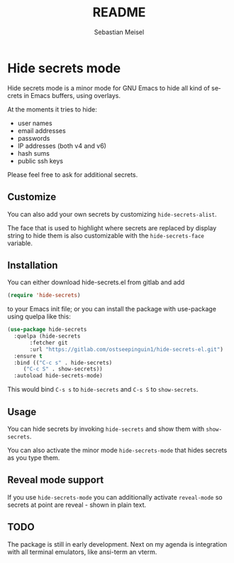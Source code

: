 :LaTeX_PROPERTIES:
#+LANGUAGE: de
#+OPTIONS: d:nil todo:nil pri:nil tags:nil
#+OPTIONS: H:4
#+LaTeX_CLASS: orgstandard
#+LaTeX_CMD: xelatex
:END:

#+TITLE: README
#+AUTHOR: Sebastian Meisel
#+EMAIL: sebastian.meisel@gmail.com

* Hide secrets mode

Hide secrets mode is a minor mode for GNU Emacs to hide all kind of secrets in Emacs buffers,
using overlays.

[[file:hide-secrets.gif]]

At the moments it tries to hide:

 - user names
 - email addresses
 - passwords
 - IP addresses (both v4 and v6)
 - hash sums
 - public ssh keys

Please feel free to ask for additional secrets.

** Customize

You can also add your own secrets by customizing =hide-secrets-alist=.

The face that is used to highlight where secrets are replaced by display string to hide them is also customizable with the =hide-secrets-face= variable.

** Installation

You can either download hide-secrets.el from gitlab and add

#+BEGIN_SRC emacs-lisp
(require 'hide-secrets)
#+END_SRC

to your Emacs init file; or you can install the package with use-package using quelpa like this:

#+BEGIN_SRC emacs-lisp
  (use-package hide-secrets
    :quelpa (hide-secrets
	     :fetcher git
	     :url "https://gitlab.com/ostseepinguin1/hide-secrets-el.git")
    :ensure t
    :bind (("C-c s" . hide-secrets)
	   ("C-c S" . show-secrets))
    :autoload hide-secrets-mode)
#+END_SRC

This would bind ~C-s s~ to =hide-secrets= and ~C-s S~ to =show-secrets=.

** Usage

You can hide secrets by invoking =hide-secrets= and show them with =show-secrets=.

You can also activate the minor mode =hide-secrets-mode= that hides secrets as you type them.

** Reveal mode support

If you use =hide-secrets-mode= you can additionally activate =reveal-mode= so secrets at point
are reveal - shown in plain text.

** TODO

The package is still in early development. Next on my agenda is integration with all terminal emulators, like ansi-term an vterm.


# Local Variables:
# jinx-languages: "en_US"
# End:
